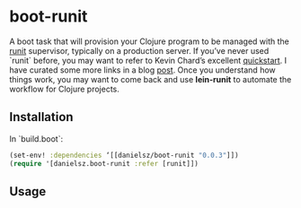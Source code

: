 * boot-runit

A boot task that will provision your Clojure program to be managed with the [[http://smarden.org/runit/][runit]] supervisor, typically on a production server.
If you’ve never used `runit` before, you may want to refer to Kevin Chard’s excellent [[http://kchard.github.io/runit-quickstart/][quickstart]]. I have curated some more links in a blog [[http://danielsz.github.io/2014/12/06/lein-runit/][post]]. Once you understand how things work, you may want to come back and use *lein-runit* to automate the workflow for Clojure projects.
** Installation

In `build.boot`:
#+BEGIN_SRC clojure
(set-env! :dependencies ‘[[danielsz/boot-runit "0.0.3"]])
(require '[danielsz.boot-runit :refer [runit]])
#+END_SRC

** Usage

